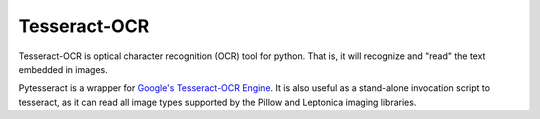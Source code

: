 Tesseract-OCR
====================
Tesseract-OCR is optical character recognition (OCR) tool for python. That is, it will recognize and "read" the text embedded in images.

Pytesseract is a wrapper for `Google's Tesseract-OCR Engine <https://github.com/tesseract-ocr/tesseract>`_.
It is also useful as a stand-alone invocation script to tesseract, as it can read all image types
supported by the Pillow and Leptonica imaging libraries.

